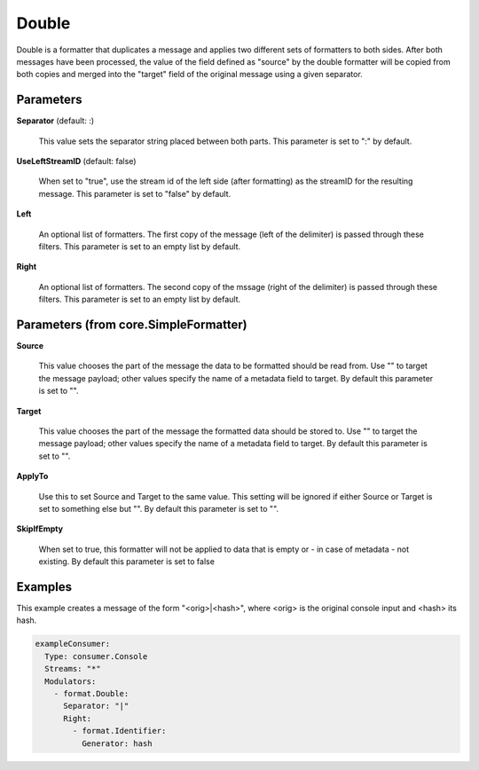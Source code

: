 .. Autogenerated by Gollum RST generator (docs/generator/*.go)

Double
======

Double is a formatter that duplicates a message and applies two different
sets of formatters to both sides. After both messages have been processed,
the value of the field defined as "source" by the double formatter will be
copied from both copies and merged into the "target" field of the original
message using a given separator.




Parameters
----------

**Separator** (default: :)

  This value sets the separator string placed between both parts.
  This parameter is set to ":" by default.
  
  

**UseLeftStreamID** (default: false)

  When set to "true", use the stream id of the left side
  (after formatting) as the streamID for the resulting message.
  This parameter is set to "false" by default.
  
  

**Left**

  An optional list of formatters. The first copy of the message (left
  of the delimiter) is passed through these filters.
  This parameter is set to an empty list by default.
  
  

**Right**

  An optional list of formatters. The second copy of the mssage (right
  of the delimiter) is passed through these filters.
  This parameter is set to an empty list by default.
  
  

Parameters (from core.SimpleFormatter)
--------------------------------------

**Source**

  This value chooses the part of the message the data to be formatted
  should be read from. Use "" to target the message payload; other values
  specify the name of a metadata field to target.
  By default this parameter is set to "".
  
  

**Target**

  This value chooses the part of the message the formatted data
  should be stored to. Use "" to target the message payload; other values
  specify the name of a metadata field to target.
  By default this parameter is set to "".
  
  

**ApplyTo**

  Use this to set Source and Target to the same value. This setting
  will be ignored if either Source or Target is set to something else but "".
  By default this parameter is set to "".
  
  

**SkipIfEmpty**

  When set to true, this formatter will not be applied to data
  that is empty or - in case of metadata - not existing.
  By default this parameter is set to false
  
  

Examples
--------

This example creates a message of the form "<orig>|<hash>", where <orig> is
the original console input and <hash> its hash.

.. code-block:: yaml

	 exampleConsumer:
	   Type: consumer.Console
	   Streams: "*"
	   Modulators:
	     - format.Double:
	       Separator: "|"
	       Right:
	         - format.Identifier:
	           Generator: hash





